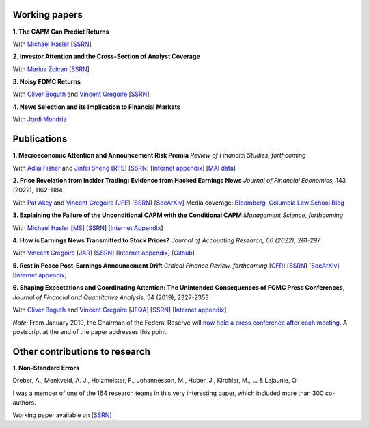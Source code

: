 .. title: Research
.. slug: index
.. date: 2018-09-06 05:53:29 UTC+11:00
.. tags:
.. category:
.. link:
.. description:
.. hidetitle: True

Working papers
~~~~~~~~~~~~~~

**1. The CAPM Can Predict Returns**

With `Michael Hasler <https://sites.google.com/view/michaelhasler/home>`__ [`SSRN <https://papers.ssrn.com/sol3/papers.cfm?abstract_id=3368264>`__]

**2. Investor Attention and the Cross-Section of Analyst Coverage**

With `Marius Zoican <https://www.mariuszoican.org/>`__ [`SSRN <https://papers.ssrn.com/sol3/papers.cfm?abstract_id=3376162>`__]

**3. Noisy FOMC Returns** 

With `Oliver Boguth <http://www.public.asu.edu/~oboguth/>`__ and
`Vincent Gregoire <http://www.vincentgregoire.com>`__ [`SSRN <https://papers.ssrn.com/sol3/papers.cfm?abstract_id=4131740>`__]

**4. News Selection and its Implication to Financial Markets**

With `Jordi Mondria <http://individual.utoronto.ca/jmondria>`__


Publications
~~~~~~~~~~~~

**1. Macroeconomic Attention and Announcement Risk Premia** *Review of Financial Studies, forthcoming*

With `Adlai Fisher <https://www.sauder.ubc.ca/Faculty/People/Faculty_Members/Fisher_Adlai>`__ and `Jinfei Sheng <https://merage.uci.edu/research-faculty/faculty-directory/Jinfei-Sheng.html>`__ [`RFS <https://academic.oup.com/rfs/advance-article/doi/10.1093/rfs/hhac011/6535733>`__] [`SSRN <https://papers.ssrn.com/sol3/papers.cfm?abstract_id=2703978>`__] [`Internet appendix <https://www.dropbox.com/s/sf4k8hi0ig8db69/MAI_Internet_Appendix_v7.pdf?dl=0>`__] [`MAI data <https://github.com/charlesmartineau/mai_rfs>`__]


**2. Price Revelation from Insider Trading: Evidence from Hacked Earnings News** *Journal of Financial Economics,* 143 (2022), 1162-1184

With `Pat Akey <https://www.patakeyfinance.com/>`__ and
`Vincent Gregoire <http://www.vincentgregoire.com>`__ [`JFE <https://www.sciencedirect.com/science/article/pii/S0304405X21005237?via%3Dihub>`__] [`SSRN <https://papers.ssrn.com/sol3/papers.cfm?abstract_id=3365024>`__] [`SocArXiv <https://osf.io/preprints/socarxiv/qe6tu/>`__]
Media coverage: `Bloomberg <https://www.bloomberg.com/news/articles/2019-04-22/the-market-knew-about-the-press-release-hackers-before-the-cops>`__, `Columbia Law School Blog <http://clsbluesky.law.columbia.edu/2019/07/10/price-revelation-from-insider-trading-evidence-from-hacked-earnings-news/>`__

**3. Explaining the Failure of the Unconditional CAPM with the Conditional CAPM** *Management Science, forthcoming*

With `Michael Hasler <https://sites.google.com/view/michaelhasler/home>`__ [`MS <https://pubsonline.informs.org/doi/abs/10.1287/mnsc.2022.4381>`__] [`SSRN <https://papers.ssrn.com/sol3/papers.cfm?abstract_id=3353903>`__] [`Internet Appendix <https://www.dropbox.com/s/wpk7995l3ituw29/capm_internet_appendix.pdf?dl=0>`__]

**4. How is Earnings News Transmitted to Stock Prices?** *Journal of Accounting Research, 60 (2022), 261-297*

With `Vincent Gregoire <http://www.vincentgregoire.com>`__ [`JAR <https://onlinelibrary.wiley.com/doi/epdf/10.1111/1475-679X.12394>`__] [`SSRN <https://papers.ssrn.com/sol3/papers.cfm?abstract_id=3060094>`__] [`Internet appendix <https://www.dropbox.com/s/9od04fs4zwwk3v5/After_Hours_JAR_Internet_Appendix.pdf?dl=0>`__] [`Github <https://github.com/vgreg/earnings_news_jar>`__]


**5. Rest in Peace Post-Earnings Announcement Drift** *Critical Finance Review, forthcoming*
[`CFR <https://cfr.pub/forthcoming/papers/martineau2021rest.pdf>`__]
[`SSRN <https://papers.ssrn.com/sol3/papers.cfm?abstract_id=3111607>`__]
[`SocArXiv <https://osf.io/preprints/socarxiv/z7k3p/>`__]
[`Internet appendix <../CFR_Internet_Appendix_v1.pdf>`__]

**6. Shaping Expectations and Coordinating Attention: The Unintended Consequences of FOMC Press Conferences**, *Journal of Financial and Quantitative Analysis,* 54 (2019), 2327-2353

With `Oliver Boguth <http://www.public.asu.edu/~oboguth/>`__ and
`Vincent Gregoire <http://www.vincentgregoire.com>`__
[`JFQA <https://www.cambridge.org/core/journals/journal-of-financial-and-quantitative-analysis/article/shaping-expectations-and-coordinating-attention-the-unintended-consequences-of-fomc-press-conferences/16DDD90630BA52EB81CCD88171998513>`__]
[`SSRN <http://papers.ssrn.com/sol3/papers.cfm?abstract_id=2698477>`__]
[`Internet appendix <../FOMC_InternetAppendix.pdf>`__]

*Note:* From January 2019, the Chairman of the Federal Reserve will `now hold a press conference after each meeting <https://www.cnbc.com/2018/06/13/feds-powell-says-he-will-begin-press-conferences-following-each-meeting-starting-in-january.html>`__. A postscript at the end of the paper addresses this point.

Other contributions to research
~~~~~~~~~~~~~~~~~~~~~~~~~~~~~~~

**1. Non-Standard Errors** 

Dreber, A., Menkveld, A. J., Holzmeister, F., Johannesson, M., Huber, J., Kirchler, M., ... & Lajaunie, Q.

I was a member of one of the 164 research teams in this very interesting paper, which included more than 300 co-authors.

Working paper available on [`SSRN <https://papers.ssrn.com/sol3/papers.cfm?abstract_id=3961574>`__]
